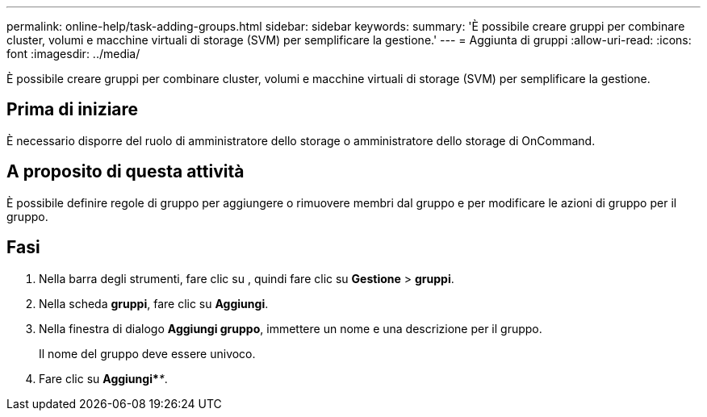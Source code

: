 ---
permalink: online-help/task-adding-groups.html 
sidebar: sidebar 
keywords:  
summary: 'È possibile creare gruppi per combinare cluster, volumi e macchine virtuali di storage (SVM) per semplificare la gestione.' 
---
= Aggiunta di gruppi
:allow-uri-read: 
:icons: font
:imagesdir: ../media/


[role="lead"]
È possibile creare gruppi per combinare cluster, volumi e macchine virtuali di storage (SVM) per semplificare la gestione.



== Prima di iniziare

È necessario disporre del ruolo di amministratore dello storage o amministratore dello storage di OnCommand.



== A proposito di questa attività

È possibile definire regole di gruppo per aggiungere o rimuovere membri dal gruppo e per modificare le azioni di gruppo per il gruppo.



== Fasi

. Nella barra degli strumenti, fare clic su *image:../media/clusterpage-settings-icon.gif[""]*, quindi fare clic su *Gestione* > *gruppi*.
. Nella scheda *gruppi*, fare clic su *Aggiungi*.
. Nella finestra di dialogo *Aggiungi gruppo*, immettere un nome e una descrizione per il gruppo.
+
Il nome del gruppo deve essere univoco.

. Fare clic su *Aggiungi*_**_.

